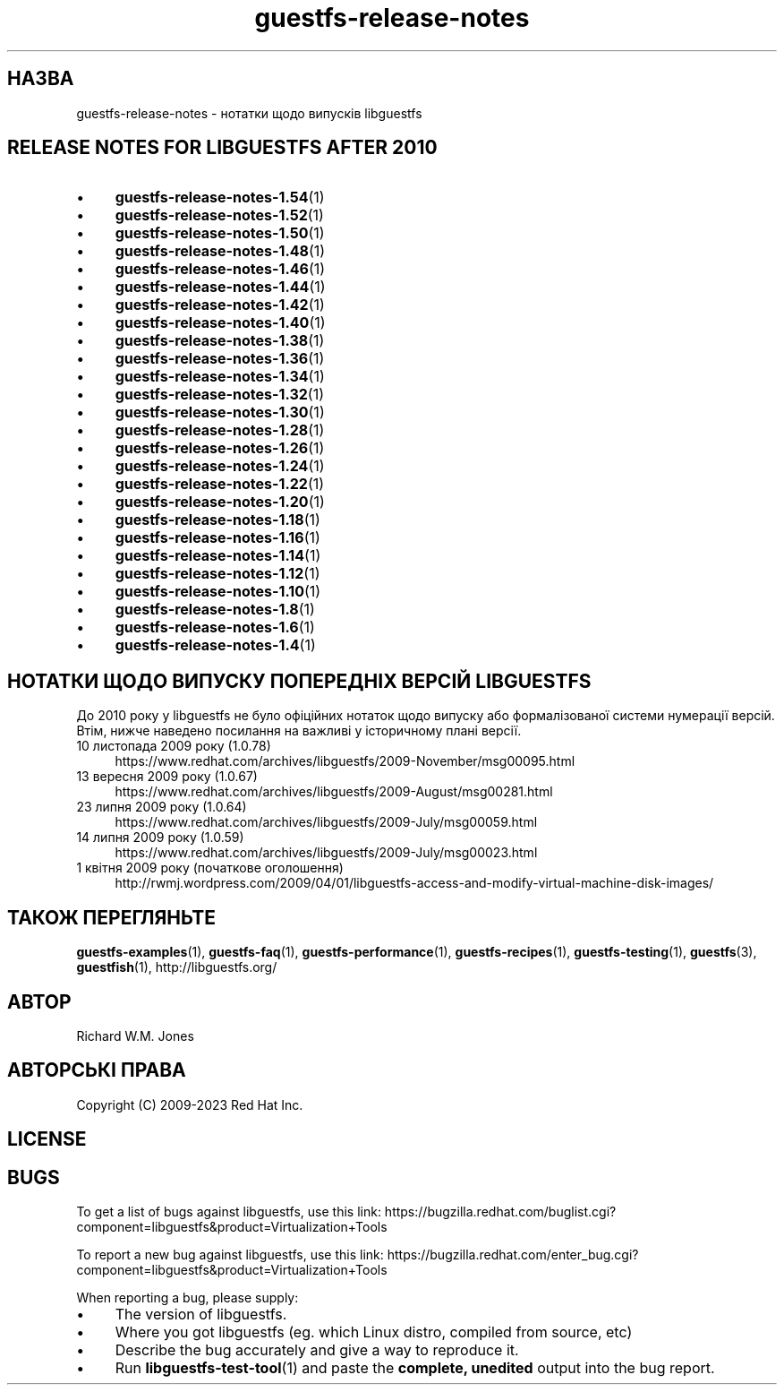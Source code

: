 .\" -*- mode: troff; coding: utf-8 -*-
.\" Automatically generated by Podwrapper::Man 1.54.1 (Pod::Simple 3.45)
.\"
.\" Standard preamble:
.\" ========================================================================
.de Sp \" Vertical space (when we can't use .PP)
.if t .sp .5v
.if n .sp
..
.de Vb \" Begin verbatim text
.ft CW
.nf
.ne \\$1
..
.de Ve \" End verbatim text
.ft R
.fi
..
.\" \*(C` and \*(C' are quotes in nroff, nothing in troff, for use with C<>.
.ie n \{\
.    ds C` ""
.    ds C' ""
'br\}
.el\{\
.    ds C`
.    ds C'
'br\}
.\"
.\" Escape single quotes in literal strings from groff's Unicode transform.
.ie \n(.g .ds Aq \(aq
.el       .ds Aq '
.\"
.\" If the F register is >0, we'll generate index entries on stderr for
.\" titles (.TH), headers (.SH), subsections (.SS), items (.Ip), and index
.\" entries marked with X<> in POD.  Of course, you'll have to process the
.\" output yourself in some meaningful fashion.
.\"
.\" Avoid warning from groff about undefined register 'F'.
.de IX
..
.nr rF 0
.if \n(.g .if rF .nr rF 1
.if (\n(rF:(\n(.g==0)) \{\
.    if \nF \{\
.        de IX
.        tm Index:\\$1\t\\n%\t"\\$2"
..
.        if !\nF==2 \{\
.            nr % 0
.            nr F 2
.        \}
.    \}
.\}
.rr rF
.\"
.\" Required to disable full justification in groff 1.23.0.
.if n .ds AD l
.\" ========================================================================
.\"
.IX Title "guestfs-release-notes 1"
.TH guestfs-release-notes 1 2025-02-18 libguestfs-1.54.1 "Virtualization Support"
.\" For nroff, turn off justification.  Always turn off hyphenation; it makes
.\" way too many mistakes in technical documents.
.if n .ad l
.nh
.SH НАЗВА
.IX Header "НАЗВА"
guestfs\-release\-notes \- нотатки щодо випусків libguestfs
.SH "RELEASE NOTES FOR LIBGUESTFS AFTER 2010"
.IX Header "RELEASE NOTES FOR LIBGUESTFS AFTER 2010"
.IP \(bu 4
\&\fBguestfs\-release\-notes\-1.54\fR\|(1)
.IP \(bu 4
\&\fBguestfs\-release\-notes\-1.52\fR\|(1)
.IP \(bu 4
\&\fBguestfs\-release\-notes\-1.50\fR\|(1)
.IP \(bu 4
\&\fBguestfs\-release\-notes\-1.48\fR\|(1)
.IP \(bu 4
\&\fBguestfs\-release\-notes\-1.46\fR\|(1)
.IP \(bu 4
\&\fBguestfs\-release\-notes\-1.44\fR\|(1)
.IP \(bu 4
\&\fBguestfs\-release\-notes\-1.42\fR\|(1)
.IP \(bu 4
\&\fBguestfs\-release\-notes\-1.40\fR\|(1)
.IP \(bu 4
\&\fBguestfs\-release\-notes\-1.38\fR\|(1)
.IP \(bu 4
\&\fBguestfs\-release\-notes\-1.36\fR\|(1)
.IP \(bu 4
\&\fBguestfs\-release\-notes\-1.34\fR\|(1)
.IP \(bu 4
\&\fBguestfs\-release\-notes\-1.32\fR\|(1)
.IP \(bu 4
\&\fBguestfs\-release\-notes\-1.30\fR\|(1)
.IP \(bu 4
\&\fBguestfs\-release\-notes\-1.28\fR\|(1)
.IP \(bu 4
\&\fBguestfs\-release\-notes\-1.26\fR\|(1)
.IP \(bu 4
\&\fBguestfs\-release\-notes\-1.24\fR\|(1)
.IP \(bu 4
\&\fBguestfs\-release\-notes\-1.22\fR\|(1)
.IP \(bu 4
\&\fBguestfs\-release\-notes\-1.20\fR\|(1)
.IP \(bu 4
\&\fBguestfs\-release\-notes\-1.18\fR\|(1)
.IP \(bu 4
\&\fBguestfs\-release\-notes\-1.16\fR\|(1)
.IP \(bu 4
\&\fBguestfs\-release\-notes\-1.14\fR\|(1)
.IP \(bu 4
\&\fBguestfs\-release\-notes\-1.12\fR\|(1)
.IP \(bu 4
\&\fBguestfs\-release\-notes\-1.10\fR\|(1)
.IP \(bu 4
\&\fBguestfs\-release\-notes\-1.8\fR\|(1)
.IP \(bu 4
\&\fBguestfs\-release\-notes\-1.6\fR\|(1)
.IP \(bu 4
\&\fBguestfs\-release\-notes\-1.4\fR\|(1)
.SH "НОТАТКИ ЩОДО ВИПУСКУ ПОПЕРЕДНІХ ВЕРСІЙ LIBGUESTFS"
.IX Header "НОТАТКИ ЩОДО ВИПУСКУ ПОПЕРЕДНІХ ВЕРСІЙ LIBGUESTFS"
До 2010 року у libguestfs не було офіційних нотаток щодо випуску або формалізованої системи нумерації версій. Втім, нижче наведено посилання на важливі у історичному плані версії.
.IP "10 листопада 2009 року (1.0.78)" 4
.IX Item "10 листопада 2009 року (1.0.78)"
https://www.redhat.com/archives/libguestfs/2009\-November/msg00095.html
.IP "13 вересня 2009 року (1.0.67)" 4
.IX Item "13 вересня 2009 року (1.0.67)"
https://www.redhat.com/archives/libguestfs/2009\-August/msg00281.html
.IP "23 липня 2009 року (1.0.64)" 4
.IX Item "23 липня 2009 року (1.0.64)"
https://www.redhat.com/archives/libguestfs/2009\-July/msg00059.html
.IP "14 липня 2009 року (1.0.59)" 4
.IX Item "14 липня 2009 року (1.0.59)"
https://www.redhat.com/archives/libguestfs/2009\-July/msg00023.html
.IP "1 квітня 2009 року (початкове оголошення)" 4
.IX Item "1 квітня 2009 року (початкове оголошення)"
http://rwmj.wordpress.com/2009/04/01/libguestfs\-access\-and\-modify\-virtual\-machine\-disk\-images/
.SH "ТАКОЖ ПЕРЕГЛЯНЬТЕ"
.IX Header "ТАКОЖ ПЕРЕГЛЯНЬТЕ"
\&\fBguestfs\-examples\fR\|(1), \fBguestfs\-faq\fR\|(1), \fBguestfs\-performance\fR\|(1), \fBguestfs\-recipes\fR\|(1), \fBguestfs\-testing\fR\|(1), \fBguestfs\fR\|(3), \fBguestfish\fR\|(1), http://libguestfs.org/
.SH АВТОР
.IX Header "АВТОР"
Richard W.M. Jones
.SH "АВТОРСЬКІ ПРАВА"
.IX Header "АВТОРСЬКІ ПРАВА"
Copyright (C) 2009\-2023 Red Hat Inc.
.SH LICENSE
.IX Header "LICENSE"
.SH BUGS
.IX Header "BUGS"
To get a list of bugs against libguestfs, use this link:
https://bugzilla.redhat.com/buglist.cgi?component=libguestfs&product=Virtualization+Tools
.PP
To report a new bug against libguestfs, use this link:
https://bugzilla.redhat.com/enter_bug.cgi?component=libguestfs&product=Virtualization+Tools
.PP
When reporting a bug, please supply:
.IP \(bu 4
The version of libguestfs.
.IP \(bu 4
Where you got libguestfs (eg. which Linux distro, compiled from source, etc)
.IP \(bu 4
Describe the bug accurately and give a way to reproduce it.
.IP \(bu 4
Run \fBlibguestfs\-test\-tool\fR\|(1) and paste the \fBcomplete, unedited\fR
output into the bug report.
